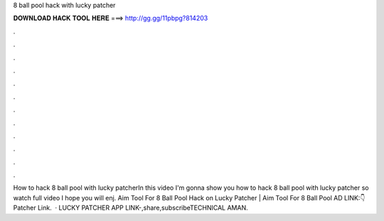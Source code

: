 8 ball pool hack with lucky patcher

𝐃𝐎𝐖𝐍𝐋𝐎𝐀𝐃 𝐇𝐀𝐂𝐊 𝐓𝐎𝐎𝐋 𝐇𝐄𝐑𝐄 ===> http://gg.gg/11pbpg?814203

.

.

.

.

.

.

.

.

.

.

.

.

How to hack 8 ball pool with lucky patcherIn this video I'm gonna show you how to hack 8 ball pool with lucky patcher so watch full video I hope you will enj. Aim Tool For 8 Ball Pool Hack on Lucky Patcher | Aim Tool For 8 Ball Pool AD LINK:👇  Patcher Link.  · LUCKY PATCHER APP LINK-,share,subscribeTECHNICAL AMAN.